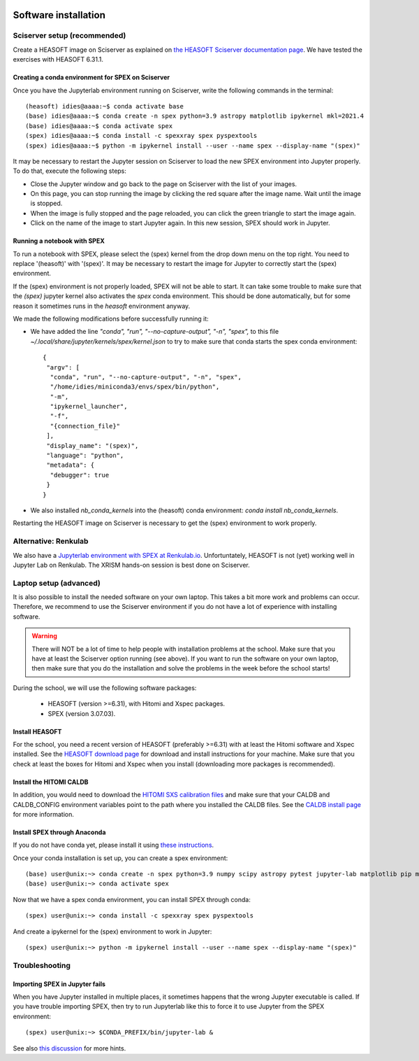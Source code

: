  .. _sect:software_install:

Software installation
=====================

Sciserver setup (recommended)
-----------------------------

Create a HEASOFT image on Sciserver as explained on `the HEASOFT Sciserver documentation
page <https://heasarc.gsfc.nasa.gov/docs/sciserver/>`_. We have tested the exercises with HEASOFT 6.31.1.

Creating a conda environment for SPEX on Sciserver
''''''''''''''''''''''''''''''''''''''''''''''''''

Once you have the Jupyterlab environment running on Sciserver, write the following commands in the terminal::

    (heasoft) idies@aaaa:~$ conda activate base
    (base) idies@aaaa:~$ conda create -n spex python=3.9 astropy matplotlib ipykernel mkl=2021.4
    (base) idies@aaaa:~$ conda activate spex
    (spex) idies@aaaa:~$ conda install -c spexxray spex pyspextools
    (spex) idies@aaaa:~$ python -m ipykernel install --user --name spex --display-name "(spex)"

It may be necessary to restart the Jupyter session on Sciserver to load the new SPEX environment into Jupyter properly.
To do that, execute the following steps:

- Close the Jupyter window and go back to the page on Sciserver with the list of your images.
- On this page, you can stop running the image by clicking the red square after the image name. Wait until the image is stopped.
- When the image is fully stopped and the page reloaded, you can click the green triangle to start the image again.
- Click on the name of the image to start Jupyter again. In this new session, SPEX should work in Jupyter.

Running a notebook with SPEX
''''''''''''''''''''''''''''

To run a notebook with SPEX, please select the (spex) kernel from the drop down menu on the top right.
You need to replace '(heasoft)' with '(spex)'. It may be necessary to restart the image for Jupyter to
correctly start the (spex) environment.

If the (spex) environment is not properly loaded, SPEX will not be able to start. It can take some trouble
to make sure that the `(spex)` jupyter kernel also activates the `spex` conda environment. This should be
done automatically, but for some reason it sometimes runs in the `heasoft` environment anyway.

We made the following modifications before successfully running it:

- We have added the line `"conda", "run", "--no-capture-output", "-n", "spex",` to this file
  `~/.local/share/jupyter/kernels/spex/kernel.json` to try to make sure that conda starts the
  spex conda environment::

    {
     "argv": [
      "conda", "run", "--no-capture-output", "-n", "spex",
      "/home/idies/miniconda3/envs/spex/bin/python",
      "-m",
      "ipykernel_launcher",
      "-f",
      "{connection_file}"
     ],
     "display_name": "(spex)",
     "language": "python",
     "metadata": {
      "debugger": true
     }
    }

- We also installed `nb_conda_kernels` into the (heasoft) conda environment: `conda install nb_conda_kernels`.

Restarting the HEASOFT image on Sciserver is necessary to get the (spex) environment to work properly.

Alternative: Renkulab
---------------------

We also have a `Jupyterlab environment with SPEX at Renkulab.io <https://renkulab.io/projects/j.de.plaa/ahead2020-school-spex/sessions/new?autostart=1>`_.
Unfortuntately, HEASOFT is not (yet) working well in Jupyter Lab on Renkulab. The XRISM hands-on session is best done on Sciserver.

Laptop setup (advanced)
-----------------------

It is also possible to install the needed software on your own laptop. This takes a bit more work and problems can
occur. Therefore, we recommend to use the Sciserver environment if you do not have a lot of experience with installing
software.

.. warning:: There will NOT be a lot of time to help people with installation problems at the school. Make sure
             that you have at least the Sciserver option running (see above). If you want to run the software on
             your own laptop, then make sure that you do the installation and solve the problems in the week before
             the school starts!

During the school, we will use the following software packages:

  - HEASOFT (version >=6.31), with Hitomi and Xspec packages.
  - SPEX (version 3.07.03).

Install HEASOFT
'''''''''''''''

For the school, you need a recent version of HEASOFT (preferably >=6.31) with at least the Hitomi software and Xspec
installed. See the `HEASOFT download page <https://heasarc.gsfc.nasa.gov/docs/software/lheasoft/download.html>`_
for download and install instructions for your machine. Make sure that you check at least the boxes for Hitomi and
Xspec when you install (downloading more packages is recommended).

Install the HITOMI CALDB
''''''''''''''''''''''''

In addition, you would need to download the `HITOMI SXS calibration files
<https://heasarc.gsfc.nasa.gov/FTP/caldb/data/hitomi/sxs/goodfiles_hitomi_sxs_20180212.tar.gz>`_ and make sure that
your CALDB and CALDB_CONFIG environment variables point to the path where you installed the CALDB files.
See the `CALDB install page <https://heasarc.gsfc.nasa.gov/docs/heasarc/caldb/caldb_install.html>`_ for more information.

Install SPEX through Anaconda
'''''''''''''''''''''''''''''

If you do not have conda yet, please install it using `these instructions <https://docs.conda.io/en/latest/miniconda.html>`_.

Once your conda installation is set up, you can create a spex environment::

    (base) user@unix:~> conda create -n spex python=3.9 numpy scipy astropy pytest jupyter-lab matplotlib pip mkl=2021.4
    (base) user@unix:~> conda activate spex

Now that we have a spex conda environment, you can install SPEX through conda::

    (spex) user@unix:~> conda install -c spexxray spex pyspextools

And create a ipykernel for the (spex) environment to work in Jupyter::

    (spex) user@unix:~> python -m ipykernel install --user --name spex --display-name "(spex)"

Troubleshooting
---------------

Importing SPEX in Jupyter fails
'''''''''''''''''''''''''''''''

When you have Jupyter installed in multiple places, it sometimes happens that the wrong Jupyter executable is called. 
If you have trouble importing SPEX, then try to run Jupyterlab like this to force it to use Jupyter from the SPEX 
environment::

    (spex) user@unix:~> $CONDA_PREFIX/bin/jupyter-lab &

See also `this discussion <https://github.com/spex-xray/spex-help/issues/32>`_ for more hints.
